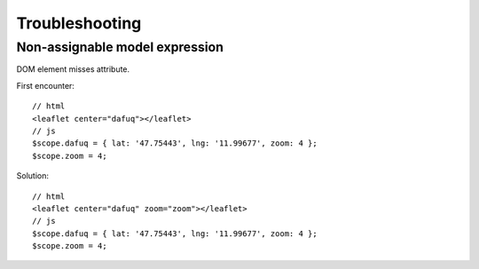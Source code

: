 Troubleshooting
===============

Non-assignable model expression
-------------------------------
DOM element misses attribute.

First encounter::

    // html
    <leaflet center="dafuq"></leaflet>
    // js
    $scope.dafuq = { lat: '47.75443', lng: '11.99677', zoom: 4 };
    $scope.zoom = 4;

Solution::

    // html
    <leaflet center="dafuq" zoom="zoom"></leaflet>
    // js
    $scope.dafuq = { lat: '47.75443', lng: '11.99677', zoom: 4 };
    $scope.zoom = 4;

